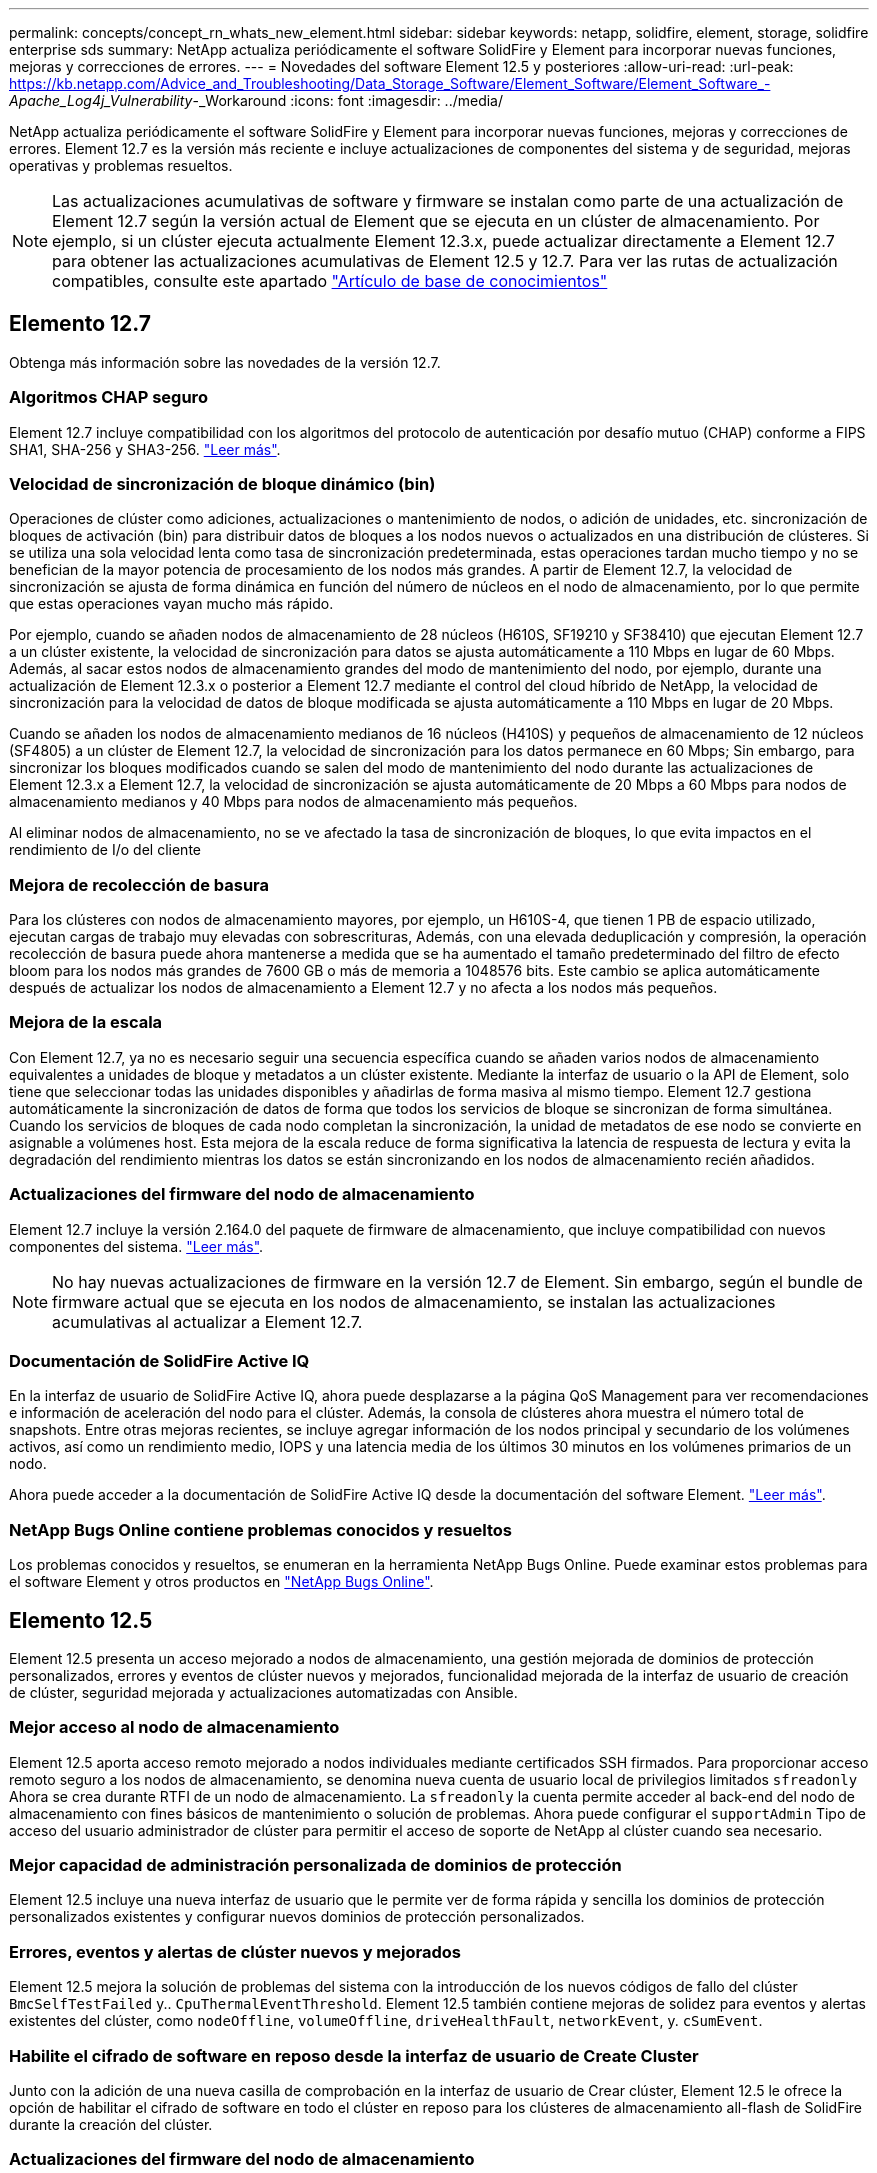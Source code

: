 ---
permalink: concepts/concept_rn_whats_new_element.html 
sidebar: sidebar 
keywords: netapp, solidfire, element, storage, solidfire enterprise sds 
summary: NetApp actualiza periódicamente el software SolidFire y Element para incorporar nuevas funciones, mejoras y correcciones de errores. 
---
= Novedades del software Element 12.5 y posteriores
:allow-uri-read: 
:url-peak: https://kb.netapp.com/Advice_and_Troubleshooting/Data_Storage_Software/Element_Software/Element_Software_-_Apache_Log4j_Vulnerability_-_Workaround
:icons: font
:imagesdir: ../media/


[role="lead"]
NetApp actualiza periódicamente el software SolidFire y Element para incorporar nuevas funciones, mejoras y correcciones de errores. Element 12.7 es la versión más reciente e incluye actualizaciones de componentes del sistema y de seguridad, mejoras operativas y problemas resueltos.


NOTE: Las actualizaciones acumulativas de software y firmware se instalan como parte de una actualización de Element 12.7 según la versión actual de Element que se ejecuta en un clúster de almacenamiento. Por ejemplo, si un clúster ejecuta actualmente Element 12.3.x, puede actualizar directamente a Element 12.7 para obtener las actualizaciones acumulativas de Element 12.5 y 12.7. Para ver las rutas de actualización compatibles, consulte este apartado https://kb.netapp.com/Advice_and_Troubleshooting/Data_Storage_Software/Element_Software/What_is_the_upgrade_matrix_for_storage_clusters_running_NetApp_Element_software["Artículo de base de conocimientos"^]



== Elemento 12.7

Obtenga más información sobre las novedades de la versión 12.7.



=== Algoritmos CHAP seguro

Element 12.7 incluye compatibilidad con los algoritmos del protocolo de autenticación por desafío mutuo (CHAP) conforme a FIPS SHA1, SHA-256 y SHA3-256. link:../storage/task_data_manage_accounts_work_with_accounts_task.html["Leer más"].



=== Velocidad de sincronización de bloque dinámico (bin)

Operaciones de clúster como adiciones, actualizaciones o mantenimiento de nodos, o adición de unidades, etc. sincronización de bloques de activación (bin) para distribuir datos de bloques a los nodos nuevos o actualizados en una distribución de clústeres. Si se utiliza una sola velocidad lenta como tasa de sincronización predeterminada, estas operaciones tardan mucho tiempo y no se benefician de la mayor potencia de procesamiento de los nodos más grandes. A partir de Element 12.7, la velocidad de sincronización se ajusta de forma dinámica en función del número de núcleos en el nodo de almacenamiento, por lo que permite que estas operaciones vayan mucho más rápido.

Por ejemplo, cuando se añaden nodos de almacenamiento de 28 núcleos (H610S, SF19210 y SF38410) que ejecutan Element 12.7 a un clúster existente, la velocidad de sincronización para datos se ajusta automáticamente a 110 Mbps en lugar de 60 Mbps. Además, al sacar estos nodos de almacenamiento grandes del modo de mantenimiento del nodo, por ejemplo, durante una actualización de Element 12.3.x o posterior a Element 12.7 mediante el control del cloud híbrido de NetApp, la velocidad de sincronización para la velocidad de datos de bloque modificada se ajusta automáticamente a 110 Mbps en lugar de 20 Mbps.

Cuando se añaden los nodos de almacenamiento medianos de 16 núcleos (H410S) y pequeños de almacenamiento de 12 núcleos (SF4805) a un clúster de Element 12.7, la velocidad de sincronización para los datos permanece en 60 Mbps; Sin embargo, para sincronizar los bloques modificados cuando se salen del modo de mantenimiento del nodo durante las actualizaciones de Element 12.3.x a Element 12.7, la velocidad de sincronización se ajusta automáticamente de 20 Mbps a 60 Mbps para nodos de almacenamiento medianos y 40 Mbps para nodos de almacenamiento más pequeños.

Al eliminar nodos de almacenamiento, no se ve afectado la tasa de sincronización de bloques, lo que evita impactos en el rendimiento de I/o del cliente



=== Mejora de recolección de basura

Para los clústeres con nodos de almacenamiento mayores, por ejemplo, un H610S-4, que tienen 1 PB de espacio utilizado, ejecutan cargas de trabajo muy elevadas con sobrescrituras, Además, con una elevada deduplicación y compresión, la operación recolección de basura puede ahora mantenerse a medida que se ha aumentado el tamaño predeterminado del filtro de efecto bloom para los nodos más grandes de 7600 GB o más de memoria a 1048576 bits. Este cambio se aplica automáticamente después de actualizar los nodos de almacenamiento a Element 12.7 y no afecta a los nodos más pequeños.



=== Mejora de la escala

Con Element 12.7, ya no es necesario seguir una secuencia específica cuando se añaden varios nodos de almacenamiento equivalentes a unidades de bloque y metadatos a un clúster existente. Mediante la interfaz de usuario o la API de Element, solo tiene que seleccionar todas las unidades disponibles y añadirlas de forma masiva al mismo tiempo. Element 12.7 gestiona automáticamente la sincronización de datos de forma que todos los servicios de bloque se sincronizan de forma simultánea. Cuando los servicios de bloques de cada nodo completan la sincronización, la unidad de metadatos de ese nodo se convierte en asignable a volúmenes host. Esta mejora de la escala reduce de forma significativa la latencia de respuesta de lectura y evita la degradación del rendimiento mientras los datos se están sincronizando en los nodos de almacenamiento recién añadidos.



=== Actualizaciones del firmware del nodo de almacenamiento

Element 12.7 incluye la versión 2.164.0 del paquete de firmware de almacenamiento, que incluye compatibilidad con nuevos componentes del sistema. link:https://docs.netapp.com/us-en/hci/docs/rn_storage_firmware_2.164.0.html["Leer más"].


NOTE: No hay nuevas actualizaciones de firmware en la versión 12.7 de Element. Sin embargo, según el bundle de firmware actual que se ejecuta en los nodos de almacenamiento, se instalan las actualizaciones acumulativas al actualizar a Element 12.7.



=== Documentación de SolidFire Active IQ

En la interfaz de usuario de SolidFire Active IQ, ahora puede desplazarse a la página QoS Management para ver recomendaciones e información de aceleración del nodo para el clúster. Además, la consola de clústeres ahora muestra el número total de snapshots. Entre otras mejoras recientes, se incluye agregar información de los nodos principal y secundario de los volúmenes activos, así como un rendimiento medio, IOPS y una latencia media de los últimos 30 minutos en los volúmenes primarios de un nodo.

Ahora puede acceder a la documentación de SolidFire Active IQ desde la documentación del software Element. link:https://docs.netapp.com/us-en/element-software/monitor-storage-active-iq.html["Leer más"].



=== NetApp Bugs Online contiene problemas conocidos y resueltos

Los problemas conocidos y resueltos, se enumeran en la herramienta NetApp Bugs Online. Puede examinar estos problemas para el software Element y otros productos en https://mysupport.netapp.com/site/products/all/details/element-software/bugsonline-tab["NetApp Bugs Online"^].



== Elemento 12.5

Element 12.5 presenta un acceso mejorado a nodos de almacenamiento, una gestión mejorada de dominios de protección personalizados, errores y eventos de clúster nuevos y mejorados, funcionalidad mejorada de la interfaz de usuario de creación de clúster, seguridad mejorada y actualizaciones automatizadas con Ansible.



=== Mejor acceso al nodo de almacenamiento

Element 12.5 aporta acceso remoto mejorado a nodos individuales mediante certificados SSH firmados. Para proporcionar acceso remoto seguro a los nodos de almacenamiento, se denomina nueva cuenta de usuario local de privilegios limitados `sfreadonly` Ahora se crea durante RTFI de un nodo de almacenamiento. La `sfreadonly` la cuenta permite acceder al back-end del nodo de almacenamiento con fines básicos de mantenimiento o solución de problemas. Ahora puede configurar el `supportAdmin` Tipo de acceso del usuario administrador de clúster para permitir el acceso de soporte de NetApp al clúster cuando sea necesario.



=== Mejor capacidad de administración personalizada de dominios de protección

Element 12.5 incluye una nueva interfaz de usuario que le permite ver de forma rápida y sencilla los dominios de protección personalizados existentes y configurar nuevos dominios de protección personalizados.



=== Errores, eventos y alertas de clúster nuevos y mejorados

Element 12.5 mejora la solución de problemas del sistema con la introducción de los nuevos códigos de fallo del clúster `BmcSelfTestFailed` y.. `CpuThermalEventThreshold`. Element 12.5 también contiene mejoras de solidez para eventos y alertas existentes del clúster, como `nodeOffline`, `volumeOffline`, `driveHealthFault`, `networkEvent`, y.	`cSumEvent`.



=== Habilite el cifrado de software en reposo desde la interfaz de usuario de Create Cluster

Junto con la adición de una nueva casilla de comprobación en la interfaz de usuario de Crear clúster, Element 12.5 le ofrece la opción de habilitar el cifrado de software en todo el clúster en reposo para los clústeres de almacenamiento all-flash de SolidFire durante la creación del clúster.



=== Actualizaciones del firmware del nodo de almacenamiento

Element 12.5 incluye actualizaciones de firmware para los nodos de almacenamiento. link:../concepts/concept_rn_relatedrn_element.html#storage-firmware["Leer más"].



=== Seguridad mejorada

Element 12.5 contiene la mitigación que cierra la exposición del software Element a la vulnerabilidad Apache Log4j. Los clústeres de almacenamiento de SolidFire de NetApp con la función Virtual Volumes (VVol) habilitada se exponen a la vulnerabilidad de Apache Log4j. Para obtener información sobre la solución alternativa para la vulnerabilidad de Apache Log4j en el software NetApp Element, vea el {URL-pico}[KB article].

Si ejecuta Element 11.x, 12.0 o 12.2 o el clúster de almacenamiento ya está en Element 12.3 o 12.3.1 con la función VVol habilitada, debe actualizar a 12.5.

Element 12.5 también incluye más de 120 soluciones de vulnerabilidad de seguridad CVE.



=== Actualizaciones automatizadas con Ansible

Con Element 12.5, puede automatizar el flujo de trabajo de actualización del software Element mediante Ansible para realizar una actualización gradual de todo el clúster de almacenamiento. Para comenzar, navegue hasta la https://github.com/NetApp-Automation["Repositorio de Ansible de NetApp"^] En GitHub y descargue el `nar_solidfire_sds_upgrade` papel y documentación.

[discrete]
== Obtenga más información

* https://kb.netapp.com/Advice_and_Troubleshooting/Data_Storage_Software/Management_services_for_Element_Software_and_NetApp_HCI/Management_Services_Release_Notes["Notas de la versión de los servicios de gestión y control del cloud híbrido de NetApp"^]
* https://docs.netapp.com/us-en/vcp/index.html["Plugin de NetApp Element para vCenter Server"^]
* https://www.netapp.com/data-storage/solidfire/documentation["Página SolidFire y Element Resources"^]
* https://docs.netapp.com/us-en/element-software/index.html["Documentación de SolidFire y el software Element"^]
* http://docs.netapp.com/sfe-122/index.jsp["Centro de documentación de SolidFire y el software Element para versiones anteriores"^]
* https://www.netapp.com/us/documentation/hci.aspx["Recursos de NetApp HCI"^]
* link:../hardware/fw_storage_nodes.html["Versiones de firmware de almacenamiento compatibles para los nodos de almacenamiento de SolidFire"]

